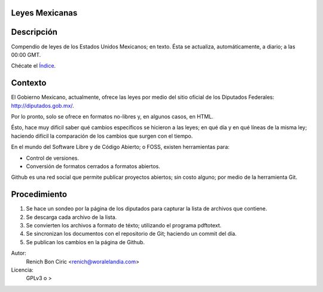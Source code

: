 Leyes Mexicanas
===============

Descripción
===========
Compendio de leyes de los Estados Unidos Mexicanos; en texto. Ésta se actualiza, automáticamente, a diario; a las 00:00 GMT.

Chécate el `Índice </federales/txt/%C3%ADndice.txt>`_.

Contexto
========
El Gobierno Mexicano, actualmente, ofrece las leyes por medio del sitio oficial de los Diputados Federales:
http://diputados.gob.mx/.

Por lo pronto, solo se ofrece en formatos no-libres y, en algunos casos, en HTML.

Ésto, hace muy difícil saber qué cambios específicos se hicieron a las leyes; en qué día y en qué líneas de la misma ley; haciendo
difícil la comparación de los cambios que surgen con el tiempo.

En el mundo del Software Libre y de Código Abierto; o FOSS, existen herramientas para:

* Control de versiones.
* Conversión de formatos cerrados a formatos abiertos.

Github es una red social que permite publicar proyectos abiertos; sin costo alguno; por medio de la herramienta Git.

Procedimiento
=============
1. Se hace un sondeo por la página de los diputados para capturar la lista de archivos que contiene.
2. Se descarga cada archivo de la lista.
3. Se convierten los archivos a formato de téxto; utilizando el programa pdftotext.
4. Se sincronizan los documentos con el repositorio de Git; haciendo un commit del día.
5. Se publican los cambios en la página de Github.


Autor: 
    Renich Bon Ciric <renich@woralelandia.com>

Licencia: 
    GPLv3 o >
